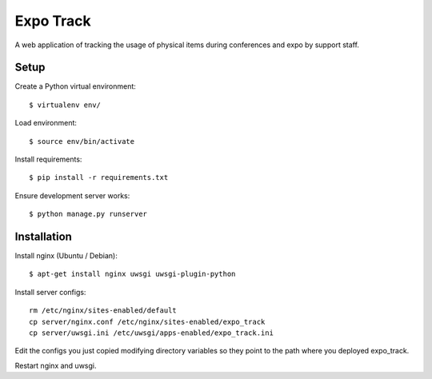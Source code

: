 ==========
Expo Track
==========

A web application of tracking the usage of physical items during conferences and expo by support staff.

Setup
-----

Create a Python virtual environment::

    $ virtualenv env/

Load environment::

    $ source env/bin/activate

Install requirements::

    $ pip install -r requirements.txt

Ensure development server works::

    $ python manage.py runserver

Installation
------------

Install nginx (Ubuntu / Debian)::

    $ apt-get install nginx uwsgi uwsgi-plugin-python

Install server configs::

    rm /etc/nginx/sites-enabled/default
    cp server/nginx.conf /etc/nginx/sites-enabled/expo_track
    cp server/uwsgi.ini /etc/uwsgi/apps-enabled/expo_track.ini

Edit the configs you just copied modifying directory variables so they point to the path where you deployed expo_track.

Restart nginx and uwsgi.
